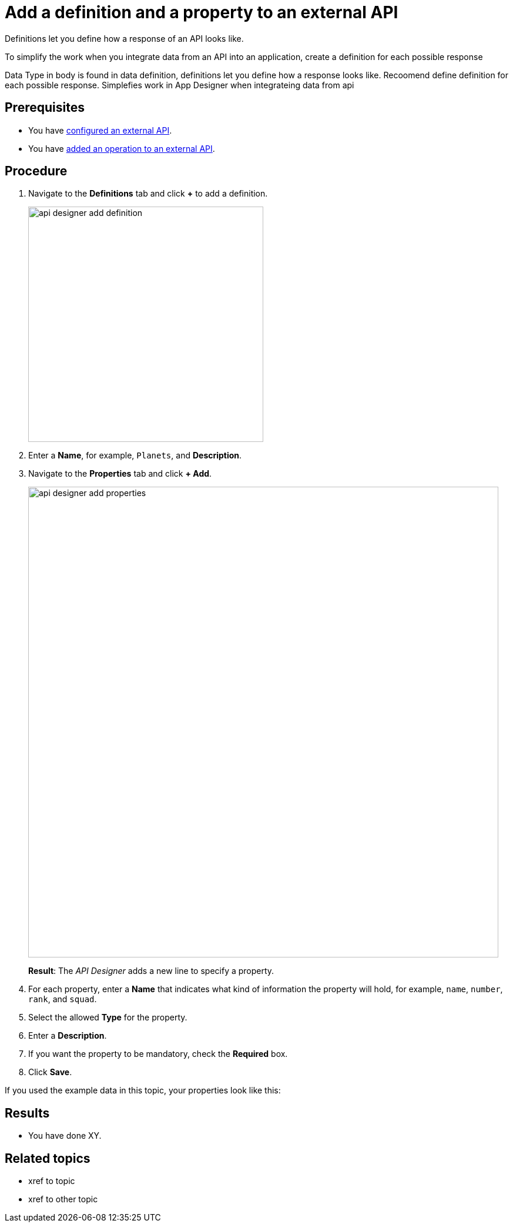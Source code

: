 = Add a definition and a property to an external API

Definitions let you define how a response of an API looks like.

To simplify the work when you integrate data from an API into an application, create a definition for each possible response

Data Type in body is found in data definition, definitions let you define how a response looks like. Recoomend define definition for each possible response. Simplefies work in App Designer when integrateing data from api

== Prerequisites

* You have xref:api-designer-configure-external-api.adoc[configured an external API].
* You have xref:api-designer-add-operation-to-external-api.adoc[added an operation to an external API].

== Procedure

. Navigate to the *Definitions* tab and click *+* to add a definition.
+
image:api-designer-add-definition.png[width=400]

. Enter a *Name*, for example, `Planets`, and *Description*.

. Navigate to the *Properties* tab and click *+ Add*.
+
image:api-designer-add-properties.png[width=800]
+
*Result*: The _API Designer_ adds a new line to specify a property.

. For each property, enter a *Name* that indicates what kind of information the property will hold, for example, `name`, `number`, `rank`, and `squad`.
. Select the allowed *Type* for the property.
. Enter a *Description*.
. If you want the property to be mandatory, check the *Required* box.
. Click *Save*.

If you used the example data in this topic, your properties look like this:

== Results

* You have done XY.

== Related topics

* xref to topic
* xref to other topic